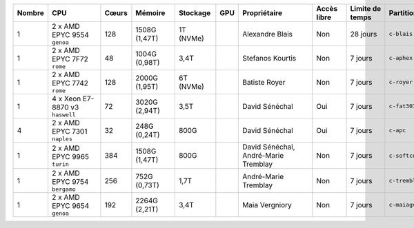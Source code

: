 .. list-table::
   :header-rows: 1
   :width: 960px

   * - Nombre
     - CPU
     - Cœurs
     - Mémoire
     - Stockage
     - GPU
     - Propriétaire
     - Accès libre
     - Limite de temps
     - Partition
   * - 1
     - 2 x AMD EPYC 9554 ``genoa``
     - 128
     - 1508G (1,47T)
     - 1T (NVMe)
     -
     - Alexandre Blais
     - Non
     - 28 jours
     - ``c-blais``
   * - 1
     - 2 x AMD EPYC 7F72 ``rome``
     - 48
     - 1004G (0,98T)
     - 3,4T
     -
     - Stefanos Kourtis
     - Non
     - 7 jours
     - ``c-aphex``
   * - 1
     - 2 x AMD EPYC 7742 ``rome``
     - 128
     - 2000G (1,95T)
     - 6T (NVMe)
     -
     - Batiste Royer
     - Non
     - 7 jours
     - ``c-royer``
   * - 1
     - 4 x Xeon E7-8870 v3 ``haswell``
     - 72
     - 3020G (2,94T)
     - 3,5T
     -
     - David Sénéchal
     - Oui
     - 7 jours
     - ``c-fat3072``
   * - 4
     - 2 x AMD EPYC 7301 ``naples``
     - 32
     - 248G (0,24T)
     - 800G
     -
     - David Sénéchal
     - Oui
     - 7 jours
     - ``c-apc``
   * - 1
     - 2 x AMD EPYC 9965 ``turin``
     - 384
     - 1508G (1,47T)
     - 800G
     -
     - David Sénéchal, André-Marie Tremblay
     - Non
     - 7 jours
     - ``c-softcorr``
   * - 1
     - 2 x AMD EPYC 9754 ``bergamo``
     - 256
     - 752G (0,73T)
     - 1,7T
     -
     - André-Marie Tremblay
     - Non
     - 7 jours
     - ``c-tremblay``
   * - 1
     - 2 x AMD EPYC 9654 ``genoa``
     - 192
     - 2264G (2,21T)
     - 3,4T
     -
     - Maia Vergniory
     - Non
     - 7 jours
     - ``c-maiagv``
